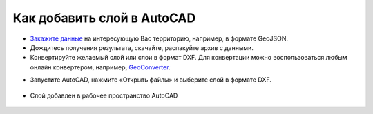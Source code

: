 .. _data_autocad:

Как добавить слой в AutoCAD
===========================

* `Закажите данные <https://data.nextgis.com/ru/>`_ на интересующую Вас территорию, например, в формате GeoJSON.
* Дождитесь получения результата, скачайте, распакуйте архив с данными.
* Конвертируйте желаемый слой или слои в формат DXF. Для конвертации можно воспользоваться любым онлайн конвертером, например, `GeoConverter <https://geoconverter.hsr.ch/vector>`_.    

.. raw:: html
   <a href="http://geoiptool.com" target="_blank">check your location here</a>
   
* Запустите AutoCAD, нажмите «Открыть файлы» и выберите слой в формате DXF.

.. figure:: _static/autocad1.png
   :name: autocad1
   :align: center
   :width: 16cm

* Слой добавлен в рабочее пространство AutoCAD

.. figure:: _static/autocad2.png
   :name: autocad2
   :align: center
   :width: 16cm

